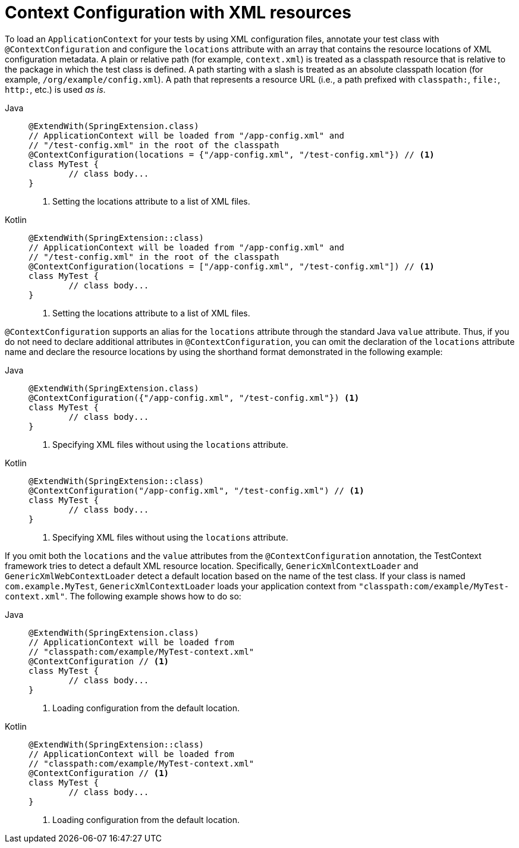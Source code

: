[[testcontext-ctx-management-xml]]
= Context Configuration with XML resources

To load an `ApplicationContext` for your tests by using XML configuration files, annotate
your test class with `@ContextConfiguration` and configure the `locations` attribute with
an array that contains the resource locations of XML configuration metadata. A plain or
relative path (for example, `context.xml`) is treated as a classpath resource that is
relative to the package in which the test class is defined. A path starting with a slash
is treated as an absolute classpath location (for example, `/org/example/config.xml`). A
path that represents a resource URL (i.e., a path prefixed with `classpath:`, `file:`,
`http:`, etc.) is used _as is_.

[tabs]
======
Java::
+
[source,java,indent=0,subs="verbatim,quotes",role="primary"]
----
	@ExtendWith(SpringExtension.class)
	// ApplicationContext will be loaded from "/app-config.xml" and
	// "/test-config.xml" in the root of the classpath
	@ContextConfiguration(locations = {"/app-config.xml", "/test-config.xml"}) // <1>
	class MyTest {
		// class body...
	}
----
<1> Setting the locations attribute to a list of XML files.

Kotlin::
+
[source,kotlin,indent=0,subs="verbatim,quotes",role="secondary"]
----
	@ExtendWith(SpringExtension::class)
	// ApplicationContext will be loaded from "/app-config.xml" and
	// "/test-config.xml" in the root of the classpath
	@ContextConfiguration(locations = ["/app-config.xml", "/test-config.xml"]) // <1>
	class MyTest {
		// class body...
	}
----
<1> Setting the locations attribute to a list of XML files.
======


`@ContextConfiguration` supports an alias for the `locations` attribute through the
standard Java `value` attribute. Thus, if you do not need to declare additional
attributes in `@ContextConfiguration`, you can omit the declaration of the `locations`
attribute name and declare the resource locations by using the shorthand format
demonstrated in the following example:

[tabs]
======
Java::
+
[source,java,indent=0,subs="verbatim,quotes",role="primary"]
----
	@ExtendWith(SpringExtension.class)
	@ContextConfiguration({"/app-config.xml", "/test-config.xml"}) <1>
	class MyTest {
		// class body...
	}
----
<1> Specifying XML files without using the `locations` attribute.

Kotlin::
+
[source,kotlin,indent=0,subs="verbatim,quotes",role="secondary"]
----
	@ExtendWith(SpringExtension::class)
	@ContextConfiguration("/app-config.xml", "/test-config.xml") // <1>
	class MyTest {
		// class body...
	}
----
<1> Specifying XML files without using the `locations` attribute.
======


If you omit both the `locations` and the `value` attributes from the
`@ContextConfiguration` annotation, the TestContext framework tries to detect a default
XML resource location. Specifically, `GenericXmlContextLoader` and
`GenericXmlWebContextLoader` detect a default location based on the name of the test
class. If your class is named `com.example.MyTest`, `GenericXmlContextLoader` loads your
application context from `"classpath:com/example/MyTest-context.xml"`. The following
example shows how to do so:

[tabs]
======
Java::
+
[source,java,indent=0,subs="verbatim,quotes",role="primary"]
----
	@ExtendWith(SpringExtension.class)
	// ApplicationContext will be loaded from
	// "classpath:com/example/MyTest-context.xml"
	@ContextConfiguration // <1>
	class MyTest {
		// class body...
	}
----
<1> Loading configuration from the default location.

Kotlin::
+
[source,kotlin,indent=0,subs="verbatim,quotes",role="secondary"]
----
	@ExtendWith(SpringExtension::class)
	// ApplicationContext will be loaded from
	// "classpath:com/example/MyTest-context.xml"
	@ContextConfiguration // <1>
	class MyTest {
		// class body...
	}
----
<1> Loading configuration from the default location.
======


